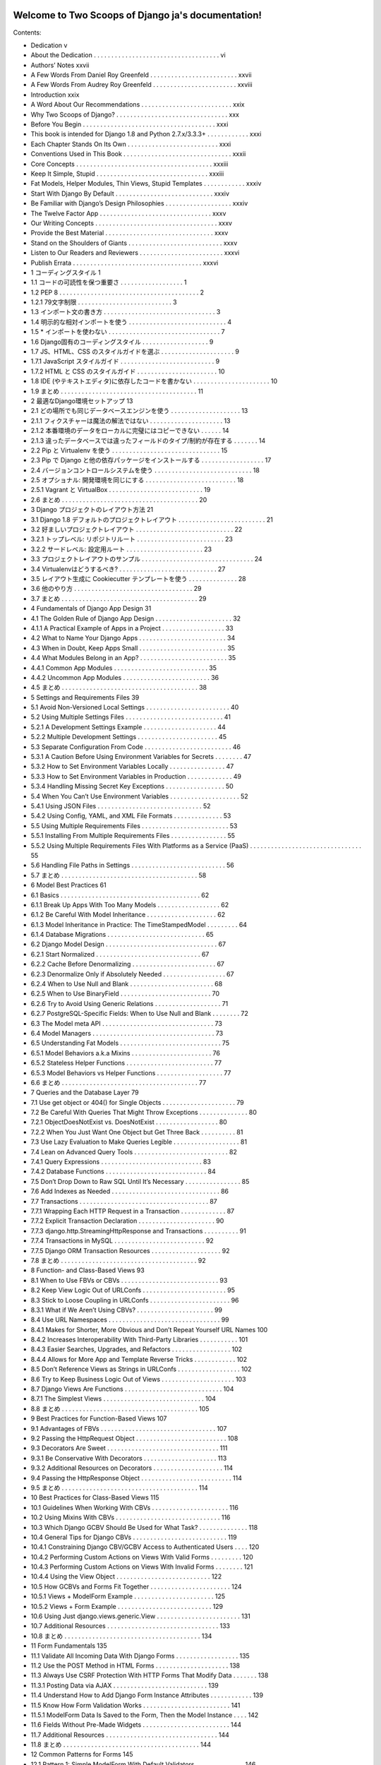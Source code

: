 .. Two Scoops of Django ja documentation master file, created by
   sphinx-quickstart on Tue May 19 16:54:08 2015.
   You can adapt this file completely to your liking, but it should at least
   contain the root `toctree` directive.

Welcome to Two Scoops of Django ja's documentation!
===================================================

Contents:

* Dedication v
* About the Dedication . . . . . . . . . . . . . . . . . . . . . . . . . . . . . . . . . . . . vi
* Authors’ Notes xxvii
* A Few Words From Daniel Roy Greenfeld . . . . . . . . . . . . . . . . . . . . . . . . . xxvii
* A Few Words From Audrey Roy Greenfeld . . . . . . . . . . . . . . . . . . . . . . . . xxviii
* Introduction xxix
* A Word About Our Recommendations . . . . . . . . . . . . . . . . . . . . . . . . . . xxix
* Why Two Scoops of Django? . . . . . . . . . . . . . . . . . . . . . . . . . . . . . . . . xxx
* Before You Begin . . . . . . . . . . . . . . . . . . . . . . . . . . . . . . . . . . . . . . xxxi
* This book is intended for Django 1.8 and Python 2.7.x/3.3.3+ . . . . . . . . . . . . xxxi
* Each Chapter Stands On Its Own . . . . . . . . . . . . . . . . . . . . . . . . . . xxxi
* Conventions Used in This Book . . . . . . . . . . . . . . . . . . . . . . . . . . . . . . . xxxii
* Core Concepts . . . . . . . . . . . . . . . . . . . . . . . . . . . . . . . . . . . . . . . xxxiii
* Keep It Simple, Stupid . . . . . . . . . . . . . . . . . . . . . . . . . . . . . . . . xxxiii
* Fat Models, Helper Modules, Thin Views, Stupid Templates . . . . . . . . . . . . xxxiv
* Start With Django By Default . . . . . . . . . . . . . . . . . . . . . . . . . . . . xxxiv
* Be Familiar with Django’s Design Philosophies . . . . . . . . . . . . . . . . . . . xxxiv
* The Twelve Factor App . . . . . . . . . . . . . . . . . . . . . . . . . . . . . . . . xxxv
* Our Writing Concepts . . . . . . . . . . . . . . . . . . . . . . . . . . . . . . . . . . . xxxv
* Provide the Best Material . . . . . . . . . . . . . . . . . . . . . . . . . . . . . . . xxxv
* Stand on the Shoulders of Giants . . . . . . . . . . . . . . . . . . . . . . . . . . . xxxv
* Listen to Our Readers and Reviewers . . . . . . . . . . . . . . . . . . . . . . . . xxxvi
* Publish Errata . . . . . . . . . . . . . . . . . . . . . . . . . . . . . . . . . . . . . xxxvi
* 1 コーディングスタイル 1
* 1.1 コードの可読性を保つ重要さ . . . . . . . . . . . . . . . . . . 1
* 1.2 PEP 8 . . . . . . . . . . . . . . . . . . . . . . . . . . . . . . . . . . . . . . . . 2
* 1.2.1 79文字制限 . . . . . . . . . . . . . . . . . . . . . . . . . . . 3
* 1.3 インポート文の書き方 . . . . . . . . . . . . . . . . . . . . . . . . . . . . . . . . 3
* 1.4 明示的な相対インポートを使う . . . . . . . . . . . . . . . . . . . . . . . . . . . . 4
* 1.5 * インポートを使わない . . . . . . . . . . . . . . . . . . . . . . . . . . . . . . . . 7
* 1.6 Django固有のコーディングスタイル . . . . . . . . . . . . . . . . . . . 9
* 1.7 JS、HTML、CSS のスタイルガイドを選ぶ . . . . . . . . . . . . . . . . . . . . . 9
* 1.7.1 JavaScript スタイルガイド . . . . . . . . . . . . . . . . . . . . . . . . . . . 9
* 1.7.2 HTML と CSS のスタイルガイド . . . . . . . . . . . . . . . . . . . . . . . 10
* 1.8 IDE (やテキストエディタ)に依存したコードを書かない . . . . . . . . . . . . . . . . . . . . . . 10
* 1.9 まとめ . . . . . . . . . . . . . . . . . . . . . . . . . . . . . . . . . . . . . . . 11
* 2 最適なDjango環境セットアップ 13
* 2.1 どの場所でも同じデータベースエンジンを使う . . . . . . . . . . . . . . . . . . . . 13
* 2.1.1 フィクスチャーは魔法の解法ではない . . . . . . . . . . . . . . . . . . . . . 13
* 2.1.2 本番環境のデータをローカルに完璧にはコピーできない . . . . . . 14
* 2.1.3 違ったデータベースでは違ったフィールドのタイプ/制約が存在する . . . . . . . 14
* 2.2 Pip と Virtualenv を使う . . . . . . . . . . . . . . . . . . . . . . . . . . . . . . . 15
* 2.3 Pip で Django と他の依存パッケージをインストールする . . . . . . . . . . . . . . . . . . 17
* 2.4 バージョンコントロールシステムを使う . . . . . . . . . . . . . . . . . . . . . . . . . . . . 18
* 2.5 オプショナル: 開発環境を同じにする . . . . . . . . . . . . . . . . . . . . . . . . . . 18
* 2.5.1 Vagrant と VirtualBox . . . . . . . . . . . . . . . . . . . . . . . . . . . 19
* 2.6 まとめ . . . . . . . . . . . . . . . . . . . . . . . . . . . . . . . . . . . . . . . 20
* 3 Django プロジェクトのレイアウト方法 21
* 3.1 Django 1.8 デフォルトのプロジェクトレイアウト . . . . . . . . . . . . . . . . . . . . . . . . . 21
* 3.2 好ましいプロジェクトレイアウト . . . . . . . . . . . . . . . . . . . . . . . . . . . . 22
* 3.2.1 トップレベル: リポジトリルート . . . . . . . . . . . . . . . . . . . . . . . . . 23
* 3.2.2 サードレベル: 設定用ルート . . . . . . . . . . . . . . . . . . . . . . 23
* 3.3 プロジェクトレイアウトのサンプル . . . . . . . . . . . . . . . . . . . . . . . . . . . . . . . . 24
* 3.4 Virtualenvはどうするべき? . . . . . . . . . . . . . . . . . . . . . . . . . . . . 27
* 3.5 レイアウト生成に Cookiecutter テンプレートを使う . . . . . . . . . . . . . . 28
* 3.6 他のやり方 . . . . . . . . . . . . . . . . . . . . . . . . . . . . . . . . . . 29
* 3.7 まとめ . . . . . . . . . . . . . . . . . . . . . . . . . . . . . . . . . . . . . . . 29
* 4 Fundamentals of Django App Design 31
* 4.1 The Golden Rule of Django App Design . . . . . . . . . . . . . . . . . . . . . . 32
* 4.1.1 A Practical Example of Apps in a Project . . . . . . . . . . . . . . . . . . 33
* 4.2 What to Name Your Django Apps . . . . . . . . . . . . . . . . . . . . . . . . . 34
* 4.3 When in Doubt, Keep Apps Small . . . . . . . . . . . . . . . . . . . . . . . . . 35
* 4.4 What Modules Belong in an App? . . . . . . . . . . . . . . . . . . . . . . . . . 35
* 4.4.1 Common App Modules . . . . . . . . . . . . . . . . . . . . . . . . . . . 35
* 4.4.2 Uncommon App Modules . . . . . . . . . . . . . . . . . . . . . . . . . 36
* 4.5 まとめ . . . . . . . . . . . . . . . . . . . . . . . . . . . . . . . . . . . . . . . 38
* 5 Settings and Requirements Files 39
* 5.1 Avoid Non-Versioned Local Settings . . . . . . . . . . . . . . . . . . . . . . . . 40
* 5.2 Using Multiple Settings Files . . . . . . . . . . . . . . . . . . . . . . . . . . . . 41
* 5.2.1 A Development Settings Example . . . . . . . . . . . . . . . . . . . . . 44
* 5.2.2 Multiple Development Settings . . . . . . . . . . . . . . . . . . . . . . . 45
* 5.3 Separate Configuration From Code . . . . . . . . . . . . . . . . . . . . . . . . . 46
* 5.3.1 A Caution Before Using Environment Variables for Secrets . . . . . . . . 47
* 5.3.2 How to Set Environment Variables Locally . . . . . . . . . . . . . . . . 47
* 5.3.3 How to Set Environment Variables in Production . . . . . . . . . . . . . 49
* 5.3.4 Handling Missing Secret Key Exceptions . . . . . . . . . . . . . . . . . 50
* 5.4 When You Can’t Use Environment Variables . . . . . . . . . . . . . . . . . . . . 52
* 5.4.1 Using JSON Files . . . . . . . . . . . . . . . . . . . . . . . . . . . . . . 52
* 5.4.2 Using Config, YAML, and XML File Formats . . . . . . . . . . . . . . 53
* 5.5 Using Multiple Requirements Files . . . . . . . . . . . . . . . . . . . . . . . . . 53
* 5.5.1 Installing From Multiple Requirements Files . . . . . . . . . . . . . . . . 55
* 5.5.2 Using Multiple Requirements Files With Platforms as a Service (PaaS) . . . . . . . . . . . . . . . . . . . . . . . . . . . . . . . . 55
* 5.6 Handling File Paths in Settings . . . . . . . . . . . . . . . . . . . . . . . . . . . 56
* 5.7 まとめ . . . . . . . . . . . . . . . . . . . . . . . . . . . . . . . . . . . . . . . 58
* 6 Model Best Practices 61
* 6.1 Basics . . . . . . . . . . . . . . . . . . . . . . . . . . . . . . . . . . . . . . . . 62
* 6.1.1 Break Up Apps With Too Many Models . . . . . . . . . . . . . . . . . . 62
* 6.1.2 Be Careful With Model Inheritance . . . . . . . . . . . . . . . . . . . . 62
* 6.1.3 Model Inheritance in Practice: The TimeStampedModel . . . . . . . . . 64
* 6.1.4 Database Migrations . . . . . . . . . . . . . . . . . . . . . . . . . . . . 65
* 6.2 Django Model Design . . . . . . . . . . . . . . . . . . . . . . . . . . . . . . . . 67
* 6.2.1 Start Normalized . . . . . . . . . . . . . . . . . . . . . . . . . . . . . . 67
* 6.2.2 Cache Before Denormalizing . . . . . . . . . . . . . . . . . . . . . . . . 67
* 6.2.3 Denormalize Only if Absolutely Needed . . . . . . . . . . . . . . . . . . 67
* 6.2.4 When to Use Null and Blank . . . . . . . . . . . . . . . . . . . . . . . . 68
* 6.2.5 When to Use BinaryField . . . . . . . . . . . . . . . . . . . . . . . . . . 70
* 6.2.6 Try to Avoid Using Generic Relations . . . . . . . . . . . . . . . . . . . 71
* 6.2.7 PostgreSQL-Specific Fields: When to Use Null and Blank . . . . . . . . 72
* 6.3 The Model meta API . . . . . . . . . . . . . . . . . . . . . . . . . . . . . . . . 73
* 6.4 Model Managers . . . . . . . . . . . . . . . . . . . . . . . . . . . . . . . . . . . 73
* 6.5 Understanding Fat Models . . . . . . . . . . . . . . . . . . . . . . . . . . . . . 75
* 6.5.1 Model Behaviors a.k.a Mixins . . . . . . . . . . . . . . . . . . . . . . . 76
* 6.5.2 Stateless Helper Functions . . . . . . . . . . . . . . . . . . . . . . . . . 77
* 6.5.3 Model Behaviors vs Helper Functions . . . . . . . . . . . . . . . . . . . 77
* 6.6 まとめ . . . . . . . . . . . . . . . . . . . . . . . . . . . . . . . . . . . . . . . 77
* 7 Queries and the Database Layer 79
* 7.1 Use get object or 404() for Single Objects . . . . . . . . . . . . . . . . . . . . . 79
* 7.2 Be Careful With Queries That Might Throw Exceptions . . . . . . . . . . . . . . 80
* 7.2.1 ObjectDoesNotExist vs. DoesNotExist . . . . . . . . . . . . . . . . . . 80
* 7.2.2 When You Just Want One Object but Get Three Back . . . . . . . . . . 81
* 7.3 Use Lazy Evaluation to Make Queries Legible . . . . . . . . . . . . . . . . . . . 81
* 7.4 Lean on Advanced Query Tools . . . . . . . . . . . . . . . . . . . . . . . . . . . 82
* 7.4.1 Query Expressions . . . . . . . . . . . . . . . . . . . . . . . . . . . . . 83
* 7.4.2 Database Functions . . . . . . . . . . . . . . . . . . . . . . . . . . . . . 84
* 7.5 Don’t Drop Down to Raw SQL Until It’s Necessary . . . . . . . . . . . . . . . . 85
* 7.6 Add Indexes as Needed . . . . . . . . . . . . . . . . . . . . . . . . . . . . . . . 86
* 7.7 Transactions . . . . . . . . . . . . . . . . . . . . . . . . . . . . . . . . . . . . . 87
* 7.7.1 Wrapping Each HTTP Request in a Transaction . . . . . . . . . . . . . 87
* 7.7.2 Explicit Transaction Declaration . . . . . . . . . . . . . . . . . . . . . . 90
* 7.7.3 django.http.StreamingHttpResponse and Transactions . . . . . . . . . . 91
* 7.7.4 Transactions in MySQL . . . . . . . . . . . . . . . . . . . . . . . . . . 92
* 7.7.5 Django ORM Transaction Resources . . . . . . . . . . . . . . . . . . . . 92
* 7.8 まとめ . . . . . . . . . . . . . . . . . . . . . . . . . . . . . . . . . . . . . . . 92
* 8 Function- and Class-Based Views 93
* 8.1 When to Use FBVs or CBVs . . . . . . . . . . . . . . . . . . . . . . . . . . . . 93
* 8.2 Keep View Logic Out of URLConfs . . . . . . . . . . . . . . . . . . . . . . . . 95
* 8.3 Stick to Loose Coupling in URLConfs . . . . . . . . . . . . . . . . . . . . . . . 96
* 8.3.1 What if We Aren’t Using CBVs? . . . . . . . . . . . . . . . . . . . . . . 99
* 8.4 Use URL Namespaces . . . . . . . . . . . . . . . . . . . . . . . . . . . . . . . . 99
* 8.4.1 Makes for Shorter, More Obvious and Don’t Repeat Yourself URL Names 100
* 8.4.2 Increases Interoperability With Third-Party Libraries . . . . . . . . . . . 101
* 8.4.3 Easier Searches, Upgrades, and Refactors . . . . . . . . . . . . . . . . . 102
* 8.4.4 Allows for More App and Template Reverse Tricks . . . . . . . . . . . . 102
* 8.5 Don’t Reference Views as Strings in URLConfs . . . . . . . . . . . . . . . . . . 102
* 8.6 Try to Keep Business Logic Out of Views . . . . . . . . . . . . . . . . . . . . . 103
* 8.7 Django Views Are Functions . . . . . . . . . . . . . . . . . . . . . . . . . . . . 104
* 8.7.1 The Simplest Views . . . . . . . . . . . . . . . . . . . . . . . . . . . . . 104
* 8.8 まとめ . . . . . . . . . . . . . . . . . . . . . . . . . . . . . . . . . . . . . . . 105
* 9 Best Practices for Function-Based Views 107
* 9.1 Advantages of FBVs . . . . . . . . . . . . . . . . . . . . . . . . . . . . . . . . . 107
* 9.2 Passing the HttpRequest Object . . . . . . . . . . . . . . . . . . . . . . . . . . 108
* 9.3 Decorators Are Sweet . . . . . . . . . . . . . . . . . . . . . . . . . . . . . . . . 111
* 9.3.1 Be Conservative With Decorators . . . . . . . . . . . . . . . . . . . . . 113
* 9.3.2 Additional Resources on Decorators . . . . . . . . . . . . . . . . . . . . 114
* 9.4 Passing the HttpResponse Object . . . . . . . . . . . . . . . . . . . . . . . . . . 114
* 9.5 まとめ . . . . . . . . . . . . . . . . . . . . . . . . . . . . . . . . . . . . . . . 114
* 10 Best Practices for Class-Based Views 115
* 10.1 Guidelines When Working With CBVs . . . . . . . . . . . . . . . . . . . . . . 116
* 10.2 Using Mixins With CBVs . . . . . . . . . . . . . . . . . . . . . . . . . . . . . . 116
* 10.3 Which Django GCBV Should Be Used for What Task? . . . . . . . . . . . . . . 118
* 10.4 General Tips for Django CBVs . . . . . . . . . . . . . . . . . . . . . . . . . . . 119
* 10.4.1 Constraining Django CBV/GCBV Access to Authenticated Users . . . . 120
* 10.4.2 Performing Custom Actions on Views With Valid Forms . . . . . . . . . 120
* 10.4.3 Performing Custom Actions on Views With Invalid Forms . . . . . . . . 121
* 10.4.4 Using the View Object . . . . . . . . . . . . . . . . . . . . . . . . . . . 122
* 10.5 How GCBVs and Forms Fit Together . . . . . . . . . . . . . . . . . . . . . . . 124
* 10.5.1 Views + ModelForm Example . . . . . . . . . . . . . . . . . . . . . . . 125
* 10.5.2 Views + Form Example . . . . . . . . . . . . . . . . . . . . . . . . . . . 129
* 10.6 Using Just django.views.generic.View . . . . . . . . . . . . . . . . . . . . . . . . 131
* 10.7 Additional Resources . . . . . . . . . . . . . . . . . . . . . . . . . . . . . . . . 133
* 10.8 まとめ . . . . . . . . . . . . . . . . . . . . . . . . . . . . . . . . . . . . . . . 134
* 11 Form Fundamentals 135
* 11.1 Validate All Incoming Data With Django Forms . . . . . . . . . . . . . . . . . . 135
* 11.2 Use the POST Method in HTML Forms . . . . . . . . . . . . . . . . . . . . . 138
* 11.3 Always Use CSRF Protection With HTTP Forms That Modify Data . . . . . . . 138
* 11.3.1 Posting Data via AJAX . . . . . . . . . . . . . . . . . . . . . . . . . . . 139
* 11.4 Understand How to Add Django Form Instance Attributes . . . . . . . . . . . . 139
* 11.5 Know How Form Validation Works . . . . . . . . . . . . . . . . . . . . . . . . . 141
* 11.5.1 ModelForm Data Is Saved to the Form, Then the Model Instance . . . . 142
* 11.6 Fields Without Pre-Made Widgets . . . . . . . . . . . . . . . . . . . . . . . . . 144
* 11.7 Additional Resources . . . . . . . . . . . . . . . . . . . . . . . . . . . . . . . . 144
* 11.8 まとめ . . . . . . . . . . . . . . . . . . . . . . . . . . . . . . . . . . . . . . . 144
* 12 Common Patterns for Forms 145
* 12.1 Pattern 1: Simple ModelForm With Default Validators . . . . . . . . . . . . . . 146
* 12.2 Pattern 2: Custom Form Field Validators in ModelForms . . . . . . . . . . . . . 147
* 12.3 Pattern 3: Overriding the Clean Stage of Validation . . . . . . . . . . . . . . . . 152
* 12.4 Pattern 4: Hacking Form Fields (2 CBVs, 2 Forms, 1 Model) . . . . . . . . . . . 155
* 12.5 Pattern 5: Reusable Search Mixin View . . . . . . . . . . . . . . . . . . . . . . . 159
* 12.6 まとめ . . . . . . . . . . . . . . . . . . . . . . . . . . . . . . . . . . . . . . . 161
* 13 Templates: Best Practices 163
* 13.1 Keep Templates Mostly in templates/ . . . . . . . . . . . . . . . . . . . . . . 163
* 13.2 Template Architecture Patterns . . . . . . . . . . . . . . . . . . . . . . . . . . . 164
* 13.2.1 2-Tier Template Architecture Example . . . . . . . . . . . . . . . . . . . 164
* 13.2.2 3-Tier Template Architecture Example . . . . . . . . . . . . . . . . . . . 165
* 13.2.3 Flat Is Better Than Nested . . . . . . . . . . . . . . . . . . . . . . . . . 166
* 13.3 Limit Processing in Templates . . . . . . . . . . . . . . . . . . . . . . . . . . . 167
* 13.3.1 Gotcha 1: Aggregation in Templates . . . . . . . . . . . . . . . . . . . . 169
* 13.3.2 Gotcha 2: Filtering With Conditionals in Templates . . . . . . . . . . . 171
* 13.3.3 Gotcha 3: Complex Implied Queries in Templates . . . . . . . . . . . . . 173
* 13.3.4 Gotcha 4: Hidden CPU Load in Templates . . . . . . . . . . . . . . . . 174
* 13.3.5 Gotcha 5: Hidden REST API Calls in Templates . . . . . . . . . . . . . 175
* 13.4 Don’t Bother Making Your Generated HTML Pretty . . . . . . . . . . . . . . . 175
* 10.7 Additional Resources . . . . . . . . . . . . . . . . . . . . . . . . . . . . . . . . 133
* 10.8 まとめ . . . . . . . . . . . . . . . . . . . . . . . . . . . . . . . . . . . . . . . 134
* 11 Form Fundamentals 135
* 11.1 Validate All Incoming Data With Django Forms . . . . . . . . . . . . . . . . . . 135
* 11.2 Use the POST Method in HTML Forms . . . . . . . . . . . . . . . . . . . . . 138
* 11.3 Always Use CSRF Protection With HTTP Forms That Modify Data . . . . . . . 138
* 11.3.1 Posting Data via AJAX . . . . . . . . . . . . . . . . . . . . . . . . . . . 139
* 11.4 Understand How to Add Django Form Instance Attributes . . . . . . . . . . . . 139
* 11.5 Know How Form Validation Works . . . . . . . . . . . . . . . . . . . . . . . . . 141
* 11.5.1 ModelForm Data Is Saved to the Form, Then the Model Instance . . . . 142
* 11.6 Fields Without Pre-Made Widgets . . . . . . . . . . . . . . . . . . . . . . . . . 144
* 11.7 Additional Resources . . . . . . . . . . . . . . . . . . . . . . . . . . . . . . . . 144
* 11.8 まとめ . . . . . . . . . . . . . . . . . . . . . . . . . . . . . . . . . . . . . . . 144
* 12 Common Patterns for Forms 145
* 12.1 Pattern 1: Simple ModelForm With Default Validators . . . . . . . . . . . . . . 146
* 12.2 Pattern 2: Custom Form Field Validators in ModelForms . . . . . . . . . . . . . 147
* 12.3 Pattern 3: Overriding the Clean Stage of Validation . . . . . . . . . . . . . . . . 152
* 12.4 Pattern 4: Hacking Form Fields (2 CBVs, 2 Forms, 1 Model) . . . . . . . . . . . 155
* 12.5 Pattern 5: Reusable Search Mixin View . . . . . . . . . . . . . . . . . . . . . . . 159
* 12.6 まとめ . . . . . . . . . . . . . . . . . . . . . . . . . . . . . . . . . . . . . . . 161
* 13 Templates: Best Practices 163
* 13.1 Keep Templates Mostly in templates/ . . . . . . . . . . . . . . . . . . . . . . 163
* 13.2 Template Architecture Patterns . . . . . . . . . . . . . . . . . . . . . . . . . . . 164
* 13.2.1 2-Tier Template Architecture Example . . . . . . . . . . . . . . . . . . . 164
* 13.2.2 3-Tier Template Architecture Example . . . . . . . . . . . . . . . . . . . 165
* 13.2.3 Flat Is Better Than Nested . . . . . . . . . . . . . . . . . . . . . . . . . 166
* 13.3 Limit Processing in Templates . . . . . . . . . . . . . . . . . . . . . . . . . . . 167
* 13.3.1 Gotcha 1: Aggregation in Templates . . . . . . . . . . . . . . . . . . . . 169
* 13.3.2 Gotcha 2: Filtering With Conditionals in Templates . . . . . . . . . . . 171
* 13.3.3 Gotcha 3: Complex Implied Queries in Templates . . . . . . . . . . . . . 173
* 13.3.4 Gotcha 4: Hidden CPU Load in Templates . . . . . . . . . . . . . . . . 174
* 13.3.5 Gotcha 5: Hidden REST API Calls in Templates . . . . . . . . . . . . . 175
* 13.4 Don’t Bother Making Your Generated HTML Pretty . . . . . . . . . . . . . . . 175
* 15.3.2 Using Template Tags in Jinja2 Templates . . . . . . . . . . . . . . . . . 196
* 15.3.3 Using Django-Style Template Filters in Jinja2 Templates . . . . . . . . . 196
* 15.3.4 Context Processors Aren’t Called by Jinja2 Templates . . . . . . . . . . . 198
* 15.3.5 The Jinja2 Environment Object Should Be Considered Static . . . . . . . 200
* 15.4 Resources . . . . . . . . . . . . . . . . . . . . . . . . . . . . . . . . . . . . . . 201
* 15.5 まとめ . . . . . . . . . . . . . . . . . . . . . . . . . . . . . . . . . . . . . . . 201
* 16 Building REST APIs 203
* 16.1 Fundamentals of Basic REST API Design . . . . . . . . . . . . . . . . . . . . . 204
* 16.2 Implementing a Simple JSON API . . . . . . . . . . . . . . . . . . . . . . . . . 206
* 16.3 REST API Architecture . . . . . . . . . . . . . . . . . . . . . . . . . . . . . . . 208
* 16.3.1 Code for an App Should Remain in the App . . . . . . . . . . . . . . . . 209
* 16.3.2 Code for Project Should Be Neatly Organized . . . . . . . . . . . . . . . 209
* 16.3.3 Try to Keep Business Logic Out of API Views . . . . . . . . . . . . . . 209
* 16.3.4 Grouping API URLs . . . . . . . . . . . . . . . . . . . . . . . . . . . . 210
* 16.3.5 Test Your API . . . . . . . . . . . . . . . . . . . . . . . . . . . . . . . . 212
* 16.3.6 Version Your API . . . . . . . . . . . . . . . . . . . . . . . . . . . . . . 212
* 16.4 Service-Oriented Architecture . . . . . . . . . . . . . . . . . . . . . . . . . . . 212
* 16.5 Shutting Down an External API . . . . . . . . . . . . . . . . . . . . . . . . . . 213
* 16.5.1 Step #1: Notify Users of Pending Shut Down . . . . . . . . . . . . . . . 213
* 16.5.2 Step #2: Replace API With 410 Error View . . . . . . . . . . . . . . . . 214
* 16.6 Evaluating REST Frameworks . . . . . . . . . . . . . . . . . . . . . . . . . . . 214
* 16.6.1 Django Rest Framework Is the Defacto Package . . . . . . . . . . . . . . 215
* 16.6.2 How Much Boilerplate Do You Want to Write? . . . . . . . . . . . . . . 215
* 16.6.3 Are Remote Procedure Calls Easy to Implement? . . . . . . . . . . . . . 215
* 16.6.4 CBVs or FBVs? . . . . . . . . . . . . . . . . . . . . . . . . . . . . . . . 216
* 16.7 Rate Limiting Your API . . . . . . . . . . . . . . . . . . . . . . . . . . . . . . . 216
* 16.7.1 Unfettered API Access is Dangerous . . . . . . . . . . . . . . . . . . . . 216
* 16.7.2 Rest Frameworks Must Come with Rate Limiting . . . . . . . . . . . . . 217
* 16.7.3 Rate Limit Can Be A Business Plan . . . . . . . . . . . . . . . . . . . . 217
* 16.8 Advertising Your REST API . . . . . . . . . . . . . . . . . . . . . . . . . . . . 217
* 16.8.1 Documentation . . . . . . . . . . . . . . . . . . . . . . . . . . . . . . . 218
* 16.8.2 Provide Client SDKs . . . . . . . . . . . . . . . . . . . . . . . . . . . . 218
* 16.9 Additional Reading . . . . . . . . . . . . . . . . . . . . . . . . . . . . . . . . . 218
* 16.10 まとめ . . . . . . . . . . . . . . . . . . . . . . . . . . . . . . . . . . . . . . . 218
* 17 Consuming REST APIs 221
* 17.1 Learn How to Debug the Client . . . . . . . . . . . . . . . . . . . . . . . . . . 222
* 17.2 Consider Using JavaScript-Powered Static Asset Preprocessors . . . . . . . . . . 223
* 17.3 Making Content Indexable by Search Engines . . . . . . . . . . . . . . . . . . . 223
* 17.3.1 Read the Search Engine Documentation . . . . . . . . . . . . . . . . . . 223
* 17.3.2 Hand-Craft the sitemap.xml . . . . . . . . . . . . . . . . . . . . . . . . 224
* 17.3.3 Use a Service to Make Your Site Crawlable . . . . . . . . . . . . . . . . 225
* 17.4 Real-Time Woes a.k.a. Latency . . . . . . . . . . . . . . . . . . . . . . . . . . . 225
* 17.4.1 Solution: Mask the Latency With Animations . . . . . . . . . . . . . . . 225
* 17.4.2 Solution: Fake Successful Transactions . . . . . . . . . . . . . . . . . . . 226
* 17.4.3 Solution: Geographically Based Servers . . . . . . . . . . . . . . . . . . 226
* 17.4.4 Solution: Restrict Users Geographically . . . . . . . . . . . . . . . . . . 226
* 17.5 Avoid the Anti-Patterns . . . . . . . . . . . . . . . . . . . . . . . . . . . . . . . 226
* 17.5.1 Building Single Page Apps When Multi-Page Apps Suffice . . . . . . . . 227
* 17.5.2 Not Writing Tests . . . . . . . . . . . . . . . . . . . . . . . . . . . . . . 227
* 17.5.3 Not Understanding JavaScript Memory Management . . . . . . . . . . . 227
* 17.5.4 Storing Data in the DOM When It’s Not jQuery . . . . . . . . . . . . . 227
* 17.6 AJAX and the CSRF Token . . . . . . . . . . . . . . . . . . . . . . . . . . . . . 228
* 17.6.1 JQuery and the CSRF Token . . . . . . . . . . . . . . . . . . . . . . . . 228
* 17.6.2 Backbone.js and the CSRF Token . . . . . . . . . . . . . . . . . . . . . 230
* 17.6.3 AngularJS and the CSRF Token . . . . . . . . . . . . . . . . . . . . . . 230
* 17.7 Improving JavaScript Skills . . . . . . . . . . . . . . . . . . . . . . . . . . . . . 231
* 17.7.1 Assessing Skill Levels . . . . . . . . . . . . . . . . . . . . . . . . . . . . 231
* 17.7.2 Learn More JavaScript! . . . . . . . . . . . . . . . . . . . . . . . . . . . 231
* 17.8 Follow JavaScript Coding Standards . . . . . . . . . . . . . . . . . . . . . . . . 231
* 17.9 Useful Resources . . . . . . . . . . . . . . . . . . . . . . . . . . . . . . . . . . . 231
* 17.10 まとめ . . . . . . . . . . . . . . . . . . . . . . . . . . . . . . . . . . . . . . . 232
* 18 Tradeoffs of Replacing Core Components 233
* 18.1 The Temptation to Build FrankenDjango . . . . . . . . . . . . . . . . . . . . . . 234
* 18.2 Non-Relational Databases vs. Relational Databases . . . . . . . . . . . . . . . . . . . . . . . . . . . . . . . . . . . . . . 235
* 18.2.1 Not All Non-Relational Databases Are ACID Compliant . . . . . . . . . 235
* 18.2.2 Don’t Use Non-Relational Databases for Relational Tasks . . . . . . . . . 236
* 18.2.3 Ignore the Hype and Do Your Own Research . . . . . . . . . . . . . . . 236
* 18.2.4 How We Use Non-Relational Databases With Django . . . . . . . . . . 237
* 18.3 What About Replacing the Django Template Language? . . . . . . . . . . . . . 237
* 18.4 まとめ . . . . . . . . . . . . . . . . . . . . . . . . . . . . . . . . . . . . . . . 237
* 19 Working With the Django Admin 239
* 19.1 It’s Not for End Users . . . . . . . . . . . . . . . . . . . . . . . . . . . . . . . . 240
* 19.2 Admin Customization vs. New Views . . . . . . . . . . . . . . . . . . . . . . . 240
* 19.3 Viewing String Representations of Objects . . . . . . . . . . . . . . . . . . . . . 240
* 19.4 Adding Callables to ModelAdmin Classes . . . . . . . . . . . . . . . . . . . . . 244
* 19.5 Don’t Use list editable in Multiuser Environments . . . . . . . . . . . . . . . . . 245
* 19.6 Django’s Admin Documentation Generator . . . . . . . . . . . . . . . . . . . . 246
* 19.7 Securing the Django Admin and Django Admin Docs . . . . . . . . . . . . . . . 247
* 19.8 Using Custom Skins With the Django Admin . . . . . . . . . . . . . . . . . . . 247
* 19.8.1 Evaluation Point: Documentation is Everything . . . . . . . . . . . . . . 248
* 19.8.2 Write Tests for Any Admin Extensions You Create . . . . . . . . . . . . 248
* 19.9 まとめ . . . . . . . . . . . . . . . . . . . . . . . . . . . . . . . . . . . . . . . 249
* 20 Dealing With the User Model 251
* 20.1 Use Django’s Tools for Finding the User Model . . . . . . . . . . . . . . . . . . 251
* 20.1.1 Use settings.AUTH USER MODEL for Foreign Keys to User . . . . . 252
* 20.1.2 Don’t Use get user model() for Foreign Keys to User . . . . . . . . . . . 252
* 20.2 Migrating Pre-1.5 User Models to 1.5+’s Custom User Models . . . . . . . . . . 253
* 20.3 Custom User Fields for Django 1.8 Projects . . . . . . . . . . . . . . . . . . . . 253
* 20.3.1 Option 1: Subclass AbstractUser . . . . . . . . . . . . . . . . . . . . . . 254
* 20.3.2 Option 2: Subclass AbstractBaseUser . . . . . . . . . . . . . . . . . . . . 255
* 20.3.3 Option 3: Linking Back From a Related Model . . . . . . . . . . . . . . 255
* 20.4 まとめ . . . . . . . . . . . . . . . . . . . . . . . . . . . . . . . . . . . . . . . 257
* 21 Django’s Secret Sauce: Third-Party Packages 259
* 21.1 Examples of Third-Party Packages . . . . . . . . . . . . . . . . . . . . . . . . . 260
* 21.2 Know About the Python Package Index . . . . . . . . . . . . . . . . . . . . . . 260
* 21.3 Know About DjangoPackages.com . . . . . . . . . . . . . . . . . . . . . . . . . 261
* 21.4 Know Your Resources . . . . . . . . . . . . . . . . . . . . . . . . . . . . . . . . 261
* 21.5 Tools for Installing and Managing Packages . . . . . . . . . . . . . . . . . . . . 261
* 21.6 Package Requirements . . . . . . . . . . . . . . . . . . . . . . . . . . . . . . . . 262
* 21.7 Wiring Up Django Packages: The Basics . . . . . . . . . . . . . . . . . . . . . . 262
* 21.7.1 Step 1: Read the Documentation for the Package . . . . . . . . . . . . . 262
* 21.7.2 Step 2: Add Package and Version Number to Your Requirements . . . . . 262
* 21.7.3 Step 3: Install the Requirements Into Your Virtualenv . . . . . . . . . . . 263
* 21.7.4 Step 4: Follow the Package’s Installation Instructions Exactly . . . . . . . 264
* 21.8 Troubleshooting Third-Party Packages . . . . . . . . . . . . . . . . . . . . . . . 264
* 21.9 Releasing Your Own Django Packages . . . . . . . . . . . . . . . . . . . . . . . 264
* 21.10 What Makes a Good Django Package? . . . . . . . . . . . . . . . . . . . . . . . 265
* 21.10.1 Purpose . . . . . . . . . . . . . . . . . . . . . . . . . . . . . . . . . . . 265
* 21.10.2 Scope . . . . . . . . . . . . . . . . . . . . . . . . . . . . . . . . . . . . 266
* 21.10.3 Documentation . . . . . . . . . . . . . . . . . . . . . . . . . . . . . . . 266
* 21.10.4 Tests . . . . . . . . . . . . . . . . . . . . . . . . . . . . . . . . . . . . . 266
* 21.10.5 Templates . . . . . . . . . . . . . . . . . . . . . . . . . . . . . . . . . . 266
* 21.10.6 Activity . . . . . . . . . . . . . . . . . . . . . . . . . . . . . . . . . . . 267
* 21.10.7 Community . . . . . . . . . . . . . . . . . . . . . . . . . . . . . . . . . 267
* 21.10.8 Modularity . . . . . . . . . . . . . . . . . . . . . . . . . . . . . . . . . 267
* 21.10.9 Availability on PyPI . . . . . . . . . . . . . . . . . . . . . . . . . . . . . 267
* 21.10.10 Uses the Broadest Requirements Specifiers Possible . . . . . . . . . . . . 268
* 21.10.11 Proper Version Numbers . . . . . . . . . . . . . . . . . . . . . . . . . . 269
* 21.10.12 Name . . . . . . . . . . . . . . . . . . . . . . . . . . . . . . . . . . . . 270
* 21.10.13 License . . . . . . . . . . . . . . . . . . . . . . . . . . . . . . . . . . . 271
* 21.10.14 Clarity of Code . . . . . . . . . . . . . . . . . . . . . . . . . . . . . . . 271
* 21.10.15 Use URL Namespaces . . . . . . . . . . . . . . . . . . . . . . . . . . . 271
* 21.11 Creating Your Own Packages the Easy Way . . . . . . . . . . . . . . . . . . . . 272
* 21.12 Maintaining Your Open Source Package . . . . . . . . . . . . . . . . . . . . . . 272
* 21.12.1 Give Credit for Pull Requests . . . . . . . . . . . . . . . . . . . . . . . . 273
* 21.12.2 Handling Bad Pull Requests . . . . . . . . . . . . . . . . . . . . . . . . 273
* 21.12.3 Do Formal PyPI Releases . . . . . . . . . . . . . . . . . . . . . . . . . . 274
* 21.12.4 Create and Deploy Wheels to PyPI . . . . . . . . . . . . . . . . . . . . 275
* 21.12.5 Upgrade the Package to New Versions of Django . . . . . . . . . . . . . 276
* 21.12.6 Follow Good Security Practices . . . . . . . . . . . . . . . . . . . . . . . 276
* 21.12.7 Provide Sample Base Templates . . . . . . . . . . . . . . . . . . . . . . 277
* 21.12.8 Give the Package Away . . . . . . . . . . . . . . . . . . . . . . . . . . . 277
* 21.13 Additional Reading . . . . . . . . . . . . . . . . . . . . . . . . . . . . . . . . . 277
* 21.14 まとめ . . . . . . . . . . . . . . . . . . . . . . . . . . . . . . . . . . . . . . . 278
* 22 Testing Stinks and Is a Waste of Money! 279
* 22.1 Testing Saves Money, Jobs, and Lives . . . . . . . . . . . . . . . . . . . . . . . . 279
* 22.2 How to Structure Tests . . . . . . . . . . . . . . . . . . . . . . . . . . . . . . . 280
* 22.3 How to Write Unit Tests . . . . . . . . . . . . . . . . . . . . . . . . . . . . . . 281
* 22.3.1 Each Test Method Tests One Thing . . . . . . . . . . . . . . . . . . . . 281
* 22.3.2 For Views, When Possible Use the Request Factory . . . . . . . . . . . . 284
* 22.3.3 Don’t Write Tests That Have to Be Tested . . . . . . . . . . . . . . . . . 285
* 22.3.4 Don’t Repeat Yourself Doesn’t Apply to Writing Tests . . . . . . . . . . . 285
* 22.3.5 Don’t Rely on Fixtures . . . . . . . . . . . . . . . . . . . . . . . . . . . 286
* 22.3.6 Things That Should Be Tested . . . . . . . . . . . . . . . . . . . . . . . 286
* 22.3.7 Test for Failure . . . . . . . . . . . . . . . . . . . . . . . . . . . . . . . 287
* 22.3.8 Use Mock to Keep Unit Tests From Touching the World . . . . . . . . . 288
* 22.3.9 Use Fancier Assertion Methods . . . . . . . . . . . . . . . . . . . . . . . 290
* 22.3.10 Document the Purpose of Each Test . . . . . . . . . . . . . . . . . . . . 291
* 22.4 What About Integration Tests? . . . . . . . . . . . . . . . . . . . . . . . . . . . 291
* 22.5 Continuous Integration . . . . . . . . . . . . . . . . . . . . . . . . . . . . . . . 292
* 22.6 Who Cares? We Don’t Have Time for Tests! . . . . . . . . . . . . . . . . . . . . 292
* 22.7 The Game of Test Coverage . . . . . . . . . . . . . . . . . . . . . . . . . . . . . 293
* 22.8 Setting Up the Test Coverage Game . . . . . . . . . . . . . . . . . . . . . . . . 293
* 22.8.1 Step 1: Start Writing Tests . . . . . . . . . . . . . . . . . . . . . . . . . 293
* 22.8.2 Step 2: Run Tests and Generate Coverage Report . . . . . . . . . . . . . 294
* 22.8.3 Step 3: Generate the Report! . . . . . . . . . . . . . . . . . . . . . . . . 294
* 22.9 Playing the Game of Test Coverage . . . . . . . . . . . . . . . . . . . . . . . . . 295
* 22.10 Alternatives to unittest . . . . . . . . . . . . . . . . . . . . . . . . . . . . . . . 295
* 22.11 まとめ . . . . . . . . . . . . . . . . . . . . . . . . . . . . . . . . . . . . . . . 296
* 23 Documentation: Be Obsessed 297
* 23.1 Use reStructuredText for Python Docs . . . . . . . . . . . . . . . . . . . . . . . 297
* 23.2 Use Sphinx to Generate Documentation From reStructuredText . . . . . . . . . . 299
* 23.3 What Docs Should Django Projects Contain? . . . . . . . . . . . . . . . . . . . 299
* 23.4 Additional Documentation Resources . . . . . . . . . . . . . . . . . . . . . . . . 301
* 23.5 The Markdown Alternative . . . . . . . . . . . . . . . . . . . . . . . . . . . . . 301
* 23.5.1 README.md to README.rst: Using Pandoc for Packages Uploaded to PyPI . . . . . . . . . . . . . . . . . . . . . . . . . . . . . . . . . . . . . 302
* 23.5.2 Markdown Resources . . . . . . . . . . . . . . . . . . . . . . . . . . . . 302
* 23.6 Wikis and Other Documentation Methods . . . . . . . . . . . . . . . . . . . . . 303
* 23.7 まとめ . . . . . . . . . . . . . . . . . . . . . . . . . . . . . . . . . . . . . . . 303
* 24 Finding and Reducing Bottlenecks 305
* 24.1 Should You Even Care? . . . . . . . . . . . . . . . . . . . . . . . . . . . . . . . 305
* 24.2 Speed Up Query-Heavy Pages . . . . . . . . . . . . . . . . . . . . . . . . . . . 305
* 24.2.1 Find Excessive Queries With Django Debug Toolbar . . . . . . . . . . . 305
* 24.2.2 Reduce the Number of Queries . . . . . . . . . . . . . . . . . . . . . . . 306
* 24.2.3 Speed Up Common Queries . . . . . . . . . . . . . . . . . . . . . . . . 307
* 24.2.4 Switch ATOMIC REQUESTS to False . . . . . . . . . . . . . . . . . . 308
* 24.3 Get the Most Out of Your Database . . . . . . . . . . . . . . . . . . . . . . . . 308
* 24.3.1 Know What Doesn’t Belong in the Database . . . . . . . . . . . . . . . . 308
* 24.3.2 Getting the Most Out of PostgreSQL . . . . . . . . . . . . . . . . . . . 309
* 24.3.3 Getting the Most Out of MySQL . . . . . . . . . . . . . . . . . . . . . 309
* 24.4 Cache Queries With Memcached or Redis . . . . . . . . . . . . . . . . . . . . . 310
* 24.5 Identify Specific Places to Cache . . . . . . . . . . . . . . . . . . . . . . . . . . 310
* 24.6 Consider Third-Party Caching Packages . . . . . . . . . . . . . . . . . . . . . . 310
* 24.7 Compression and Minification of HTML, CSS, and JavaScript . . . . . . . . . . 311
* 24.8 Use Upstream Caching or a Content Delivery Network . . . . . . . . . . . . . . 312
* 24.9 Other Resources . . . . . . . . . . . . . . . . . . . . . . . . . . . . . . . . . . . 312
* 24.10 まとめ . . . . . . . . . . . . . . . . . . . . . . . . . . . . . . . . . . . . . . . 314
* 25 Asynchronous Task Queues 315
* 25.1 Do We Need a Task Queue? . . . . . . . . . . . . . . . . . . . . . . . . . . . . 316
* 25.2 Choosing Task Queue Software . . . . . . . . . . . . . . . . . . . . . . . . . . . 317
* 25.3 Best Practices for Task Queues . . . . . . . . . . . . . . . . . . . . . . . . . . . 318
* 25.3.1 Treat Tasks Like Views . . . . . . . . . . . . . . . . . . . . . . . . . . . 318
* 25.3.2 Tasks Aren’t Free . . . . . . . . . . . . . . . . . . . . . . . . . . . . . . 318
* 25.3.3 Only Pass JSON-Serializable Values to Task Functions . . . . . . . . . . 319
* 25.3.4 Learn How to Monitor Tasks and Workers . . . . . . . . . . . . . . . . 319
* 25.3.5 Logging! . . . . . . . . . . . . . . . . . . . . . . . . . . . . . . . . . . . 319
* 25.3.6 Monitor the Backlog . . . . . . . . . . . . . . . . . . . . . . . . . . . . 320
* 25.3.7 Periodically Clear Out Dead Tasks . . . . . . . . . . . . . . . . . . . . . 320
* 25.3.8 Ignore Results We Don’t Need . . . . . . . . . . . . . . . . . . . . . . . 320
* 25.3.9 Use the Queue’s Error Handling . . . . . . . . . . . . . . . . . . . . . . 320
* 25.3.10 All Tasks Should Accept Kwargs . . . . . . . . . . . . . . . . . . . . . . 321
* 25.3.11 Learn the Features of Your Task Queue Software . . . . . . . . . . . . . 321
* 25.4 Resources for Task Queues . . . . . . . . . . . . . . . . . . . . . . . . . . . . . 321
* 25.5 まとめ . . . . . . . . . . . . . . . . . . . . . . . . . . . . . . . . . . . . . . . 322
* 26 Security Best Practices 323
* 26.1 Harden Your Servers . . . . . . . . . . . . . . . . . . . . . . . . . . . . . . . . . 323
* 26.2 Know Django’s Security Features . . . . . . . . . . . . . . . . . . . . . . . . . . 323
* 26.3 Turn Off DEBUG Mode in Production . . . . . . . . . . . . . . . . . . . . . . 324
* 26.4 Keep Your Secret Keys Secret . . . . . . . . . . . . . . . . . . . . . . . . . . . . 324
* 26.5 HTTPS Everywhere . . . . . . . . . . . . . . . . . . . . . . . . . . . . . . . . 324
* 26.5.1 Use Secure Cookies . . . . . . . . . . . . . . . . . . . . . . . . . . . . . 326
* 26.5.2 Use HTTP Strict Transport Security (HSTS) . . . . . . . . . . . . . . . 326
* 26.5.3 HTTPS Configuration Tools . . . . . . . . . . . . . . . . . . . . . . . . 328
* 26.6 Use Allowed Hosts Validation . . . . . . . . . . . . . . . . . . . . . . . . . . . . 328
* 26.7 Always Use CSRF Protection With HTTP Forms That Modify Data . . . . . . . 328
* 26.8 Prevent Against Cross-Site Scripting (XSS) Attacks . . . . . . . . . . . . . . . . 328
* 26.8.1 Use Django Templates Over mark safe . . . . . . . . . . . . . . . . . . . 329
* 26.8.2 Don’t Allow Users to Set Individual HTML Tag Attributes . . . . . . . . 329
* 26.8.3 Use JSON Encoding for Data Consumed by JavaScript . . . . . . . . . . 329
* 26.8.4 Additional Reading . . . . . . . . . . . . . . . . . . . . . . . . . . . . . 329
* 26.9 Defend Against Python Code Injection Attacks . . . . . . . . . . . . . . . . . . 329
* 26.9.1 Python Built-Ins That Execute Code . . . . . . . . . . . . . . . . . . . . 330
* 26.9.2 Python Standard Library Modules That Can Execute Code . . . . . . . . 330
* 26.9.3 Third-Party Libraries That Can Execute Code . . . . . . . . . . . . . . . 330
* 26.9.4 Be Careful With Cookie-Based Sessions . . . . . . . . . . . . . . . . . . 331
* 26.10 Validate All Incoming Data With Django Forms . . . . . . . . . . . . . . . . . . 332
* 26.11 Disable the Autocomplete on Payment Fields . . . . . . . . . . . . . . . . . . . 332
* 26.12 Handle User-Uploaded Files Carefully . . . . . . . . . . . . . . . . . . . . . . . 333
* 26.12.1 When a CDN Is Not an Option . . . . . . . . . . . . . . . . . . . . . . 333
* 26.12.2 Django and User-Uploaded Files . . . . . . . . . . . . . . . . . . . . . . 334
* 26.13 Don’t Use ModelForms.Meta.exclude . . . . . . . . . . . . . . . . . . . . . . . . 334
* 26.13.1 Mass Assignment Vulnerabilities . . . . . . . . . . . . . . . . . . . . . . 337
* 26.14 Don’t Use ModelForms.Meta.fields = " all " . . . . . . . . . . . . . . . 337
* 26.15 Beware of SQL Injection Attacks . . . . . . . . . . . . . . . . . . . . . . . . . . 337
* 26.16 Never Store Credit Card Data . . . . . . . . . . . . . . . . . . . . . . . . . . . . 338
* 26.17 Secure the Django Admin . . . . . . . . . . . . . . . . . . . . . . . . . . . . . . 338
* 26.17.1 Change the Default Admin URL . . . . . . . . . . . . . . . . . . . . . . 339
* 26.17.2 Use django-admin-honeypot . . . . . . . . . . . . . . . . . . . . . . . . 339
* 26.17.3 Only Allow Admin Access via HTTPS . . . . . . . . . . . . . . . . . . 339
* 26.17.4 Limit Admin Access Based on IP . . . . . . . . . . . . . . . . . . . . . 340
* 26.17.5 Use the allow tags Attribute With Caution . . . . . . . . . . . . . . . . 340
* 26.18 Secure the Admin Docs . . . . . . . . . . . . . . . . . . . . . . . . . . . . . . . 340
* 26.19 Monitor Your Sites . . . . . . . . . . . . . . . . . . . . . . . . . . . . . . . . . 340
* 26.20 Keep Your Dependencies Up-to-Date . . . . . . . . . . . . . . . . . . . . . . . 341
* 26.21 Prevent Clickjacking . . . . . . . . . . . . . . . . . . . . . . . . . . . . . . . . . 341
* 26.22 Guard Against XML Bombing With defusedxml . . . . . . . . . . . . . . . . . 341
* 26.23 Explore Two-Factor Authentication . . . . . . . . . . . . . . . . . . . . . . . . 342
* 26.24 Embrace SecurityMiddleware . . . . . . . . . . . . . . . . . . . . . . . . . . . . 343
* 26.25 Force the Use of Strong Passwords . . . . . . . . . . . . . . . . . . . . . . . . . 343
* 26.26 Give Your Site a Security Checkup . . . . . . . . . . . . . . . . . . . . . . . . . 343
* 26.27 Put Up a Vulnerability Reporting Page . . . . . . . . . . . . . . . . . . . . . . . 344
* 26.28 Stop Using django.utils.html.remove tag . . . . . . . . . . . . . . . . . . . . . . 344
* 26.29 Have a Plan Ready for When Things Go Wrong . . . . . . . . . . . . . . . . . . 344
* 26.29.1 Shut Everything Down or Put It in Read-Only Mode . . . . . . . . . . . 345
* 26.29.2 Put Up a Static HTML Page . . . . . . . . . . . . . . . . . . . . . . . . 345
* 26.29.3 Back Everything Up . . . . . . . . . . . . . . . . . . . . . . . . . . . . 345
* 26.29.4 Email security@djangoproject.com, Even if It’s Your Fault . . . . . . . . 346
* 26.29.5 Start Looking Into the Problem . . . . . . . . . . . . . . . . . . . . . . 346
* 26.30 Keep Up-to-Date on General Security Practices . . . . . . . . . . . . . . . . . . 347
* 26.31 まとめ . . . . . . . . . . . . . . . . . . . . . . . . . . . . . . . . . . . . . . . 348
* 27 Logging: What’s It For, Anyway? 349
* 27.1 Application Logs vs. Other Logs . . . . . . . . . . . . . . . . . . . . . . . . . . 349
* 27.2 Why Bother With Logging? . . . . . . . . . . . . . . . . . . . . . . . . . . . . 350
* 27.3 When to Use Each Log Level . . . . . . . . . . . . . . . . . . . . . . . . . . . . 350
* 27.3.1 Log Catastrophes With CRITICAL . . . . . . . . . . . . . . . . . . . . 351
* 27.3.2 Log Production Errors With ERROR . . . . . . . . . . . . . . . . . . . 351
* 27.3.3 Log Lower-Priority Problems With WARNING . . . . . . . . . . . . . 352
* 27.3.4 Log Useful State Information With INFO . . . . . . . . . . . . . . . . . 353
* 27.3.5 Log Debug-Related Messages to DEBUG . . . . . . . . . . . . . . . . . 353
* 27.4 Log Tracebacks When Catching Exceptions . . . . . . . . . . . . . . . . . . . . 355
* 27.5 One Logger Per Module That Uses Logging . . . . . . . . . . . . . . . . . . . . 356
* 27.6 Log Locally to Rotating Files . . . . . . . . . . . . . . . . . . . . . . . . . . . . 356
* 27.7 Other Logging Tips . . . . . . . . . . . . . . . . . . . . . . . . . . . . . . . . . 357
* 27.8 Necessary Reading Material . . . . . . . . . . . . . . . . . . . . . . . . . . . . . 357
* 27.9 Useful Third-Party Tools . . . . . . . . . . . . . . . . . . . . . . . . . . . . . . 358
* 27.10 まとめ . . . . . . . . . . . . . . . . . . . . . . . . . . . . . . . . . . . . . . . 358
* 28 Signals: Use Cases and Avoidance Techniques 359
* 28.1 When to Use and Avoid Signals . . . . . . . . . . . . . . . . . . . . . . . . . . 359
* 28.2 Signal Avoidance Techniques . . . . . . . . . . . . . . . . . . . . . . . . . . . . 360
* 28.2.1 Using Custom Model Manager Methods Instead of Signals . . . . . . . . 360
* 28.2.2 Validate Your Model Elsewhere . . . . . . . . . . . . . . . . . . . . . . . 363
* 28.2.3 Override Your Model’s Save or Delete Method Instead . . . . . . . . . . 363
* 28.2.4 Use a Helper Function Instead of Signals . . ... ..  .. ..  .  ... . . . . . 364
* 28.3 まとめ . . . . . . . . . . . . . . . . . . . . . . . . . . . . . . . . . . . . . . . 364
* 29 What About Those Random Utilities? 365
* 29.1 Create a Core App for Your Utilities . . . . . . . . . . . . . . . . . . . . . . . . 365
* 29.2 Django’s Own Swiss Army Knife . . . . . . . . . . . . . . . . . . . . . . . . . . 366
* 29.2.1 django.contrib.humanize . . . . . . . . . . . . . . . . . . . . . . . . . . 367
* 29.2.2 django.utils.decorators.method decorator(decorator) . . . . . . . . . . . . 367
* 29.2.3 django.utils.decorators.decorator from middleware(middleware) . . . . . 367
* 29.2.4 django.utils.encoding.force text(value) . . . . . . . . . . . . . . . . . . . 368
* 29.2.5 django.utils.functional.cached property . . . . . . . . . . . . . . . . . . . 368
* 29.2.6 django.utils.html.format html(format str, *args, **kwargs) . . . . . . . . . 369
* 29.2.7 django.utils.html.remove tags(value, tags) . . . . . . . . . . . . . . . . . 369
* 29.2.8 django.utils.html.strip tags(value) . . . . . . . . . . . . . . . . . . . . . . 369
* 29.2.9 django.utils.six . . . . . . . . . . . . . . . . . . . . . . . . . . . . . . . . 369
* 29.2.10 django.utils.text.slugify(value) . . . . . . . . . . . . . . . . . . . . . . . . 370
* 29.2.11 django.utils.timezone . . . . . . . . . . . . . . . . . . . . . . . . . . . . 371
* 29.2.12 django.utils.translation . . . . . . . . . . . . . . . . . . . . . . . . . . . 372
* 29.3 Exceptions . . . . . . . . . . . . . . . . . . . . . . . . . . . . . . . . . . . . . . 372
* 29.3.1 django.core.exceptions.ImproperlyConfigured . . . . . . . . . . . . . . . 372
* 29.3.2 django.core.exceptions.ObjectDoesNotExist . . . . . . . . . . . . . . . . 372
* 29.3.3 django.core.exceptions.PermissionDenied . . . . . . . . . . . . . . . . . 373
* 29.4 Serializers and Deserializers . . . . . . . . . . . . . . . . . . . . . . . . . . . . . 374
* 29.4.1 django.core.serializers.json.DjangoJSONEncoder . . . . . . . . . . . . . 377
* 29.4.2 django.core.serializers.pyyaml . . . . . . . . . . . . . . . . . . . . . . . . 377
* 29.4.3 django.core.serializers.xml serializer . . . . . . . . . . . . . . . . . . . . 378
* 29.5 まとめ . . . . . . . . . . . . . . . . . . . . . . . . . . . . . . . . . . . . . . . 378
* 30 Deployment: Platforms as a Service 379
* 30.1 Evaluating a PaaS . . . . . . . . . . . . . . . . . . . . . . . . . . . . . . . . . . 380
* 30.1.1 Compliance . . . . . . . . . . . . . . . . . . . . . . . . . . . . . . . . . 380
* 30.1.2 Pricing . . . . . . . . . . . . . . . . . . . . . . . . . . . . . . . . . . . . 381
* 30.1.3 Uptime . . . . . . . . . . . . . . . . . . . . . . . . . . . . . . . . . . . 381
* 30.1.4 Staffing . . . . . . . . . . . . . . . . . . . . . . . . . . . . . . . . . . . 382
* 30.1.5 Scaling . . . . . . . . . . . . . . . . . . . . . . . . . . . . . . . . . . . . 382
* 30.1.6 Documentation . . . . . . . . . . . . . . . . . . . . . . . . . . . . . . . 383
* 30.1.7 Performance Degradation . . . . . . . . . . . . . . . . . . . . . . . . . . 383
* 30.1.8 Geography . . . . . . . . . . . . . . . . . . . . . . . . . . . . . . . . . . 384
* 30.1.9 Company Stability . . . . . . . . . . . . . . . . . . . . . . . . . . . . . 384
* 30.2 Best Practices for Deploying to PaaS . . . . . . . . . . . . . . . . . . . . . . . . 384
* 30.2.1 Aim for Identical Environments . . . . . . . . . . . . . . . . . . . . . . 384
* 30.2.2 Automate All the Things! . . . . . . . . . . . . . . . . . . . . . . . . . . 385
* 30.2.3 Maintain a Staging Instance . . . . . . . . . . . . . . . . . . . . . . . . 385
* 30.2.4 Prepare for Disaster With Backups and Rollbacks . . . . . . . . . . . . . 385
* 30.2.5 Keep External Backups . . . . . . . . . . . . . . . . . . . . . . . . . . . 386
* 30.3 まとめ . . . . . . . . . . . . . . . . . . . . . . . . . . . . . . . . . . . . . . . 386
* 31 Deploying Django Projects 387
* 31.1 Single-Server for Small Projects . . . . . . . . . . . . . . . . . . . . . . . . . . . 387
* 31.1.1 Should You Bother? . . . . . . . . . . . . . . . . . . . . . . . . . . . . . 387
* 31.1.2 Example: Quick Ubuntu + Gunicorn Setup . . . . . . . . . . . . . . . . 388
* 31.2 Multi-Server for Medium to Large Projects . . . . . . . . . . . . . . . . . . . . 389
* 31.2.1 Advanced Multi-Server Setup . . . . . . . . . . . . . . . . . . . . . . . 392
* 31.3 WSGI Application Servers . . . . . . . . . . . . . . . . . . . . . . . . . . . . . 393
* 31.4 Performance and Tuning: uWSGI and Gunicorn . . . . . . . . . . . . . . . . . . 394
* 31.5 Stability and Ease of Setup: Gunicorn and Apache . . . . . . . . . . . . . . . . . 395
* 31.6 Common Apache Gotchas . . . . . . . . . . . . . . . . . . . . . . . . . . . . . 395
* 31.6.1 Apache and Environment Variables . . . . . . . . . . . . . . . . . . . . . 395
* 31.6.2 Apache and Virtualenv . . . . . . . . . . . . . . . . . . . . . . . . . . . 396
* 31.7 Automated, Repeatable Deployments . . . . . . . . . . . . . . . . . . . . . . . . 396
* 31.7.1 A Rapidly Changing World . . . . . . . . . . . . . . . . . . . . . . . . . 398
* 31.8 Which Automation Tool Should Be Used? . . . . . . . . . . . . . . . . . . . . . 399
* 31.8.1 Too Much Corporate Fluff . . . . . . . . . . . . . . . . . . . . . . . . . 399
* 31.8.2 Do Your Own Research . . . . . . . . . . . . . . . . . . . . . . . . . . . 399
* 31.9 Current Infrastructure Automation Tools . . . . . . . . . . . . . . . . . . . . . . 400
* 31.10 Other Resources . . . . . . . . . . . . . . . . . . . . . . . . . . . . . . . . . . . 402
* 31.11 まとめ . . . . . . . . . . . . . . . . . . . . . . . . . . . . . . . . . . . . . . . 403
* 32 Continuous Integration 405
* 32.1 Principles of Continuous Integration . . . . . . . . . . . . . . . . . . . . . . . . 406
* 32.1.1 Write Lots of Tests! . . . . . . . . . . . . . . . . . . . . . . . . . . . . . 406
* 32.1.2 Keeping the Build Fast . . . . . . . . . . . . . . . . . . . . . . . . . . . 406
* 32.2 Tools for Continuously Integrating Your Project . . . . . . . . . . . . . . . . . . 407
* 32.2.1 Tox . . . . . . . . . . . . . . . . . . . . . . . . . . . . . . . . . . . . . 407
* 32.2.2 Jenkins . . . . . . . . . . . . . . . . . . . . . . . . . . . . . . . . . . . . 408
* 32.3 Continuous Integration as a Service . . . . . . . . . . . . . . . . . . . . . . . . . 408
* 32.3.1 Code Coverage as a Service . . . . . . . . . . . . . . . . . . . . . . . . . 409
* 32.4 Additional Resources . . . . . . . . . . . . . . . . . . . . . . . . . . . . . . . . 409
* 32.5 まとめ . . . . . . . . . . . . . . . . . . . . . . . . . . . . . . . . . . . . . . . 409
* 33 The Art of Debugging 411
* 33.1 Debugging in Development . . . . . . . . . . . . . . . . . . . . . . . . . . . . . 411
* 33.1.1 Use django-debug-toolbar . . . . . . . . . . . . . . . . . . . . . . . . . 411
* 33.1.2 That Annoying CBV Error . . . . . . . . . . . . . . . . . . . . . . . . . 411
* 33.1.3 Master the Python Debugger . . . . . . . . . . . . . . . . . . . . . . . . 413
* 33.1.4 Remember the Essentials for Form File Uploads . . . . . . . . . . . . . . 413
* 33.1.5 Lean on the Text Editor or IDE . . . . . . . . . . . . . . . . . . . . . . 416
* 33.2 Debugging Production Systems . . . . . . . . . . . . . . . . . . . . . . . . . . . 416
* 33.2.1 Read the Logs the Easy Way . . . . . . . . . . . . . . . . . . . . . . . . 416
* 33.2.2 Mirroring Production . . . . . . . . . . . . . . . . . . . . . . . . . . . . 417
* 33.2.3 UserBasedExceptionMiddleware . . . . . . . . . . . . . . . . . . . . . . 417
* 33.2.4 That Troublesome settings.ALLOWED HOSTS Error . . . . . . . . . . . 418
* 33.3 Feature Flags . . . . . . . . . . . . . . . . . . . . . . . . . . . . . . . . . . . . . 419
* 33.3.1 Feature Flag Packages . . . . . . . . . . . . . . . . . . . . . . . . . . . . 420
* 33.3.2 Unit Testing Code Affected by Feature Flags . . . . . . . . . . . . . . . 420
* 33.4 まとめ . . . . . . . . . . . . . . . . . . . . . . . . . . . . . . . . . . . . . . . 420
* 34 Where and How to Ask Django Questions 421
* 34.1 What to Do When You’re Stuck . . . . . . . . . . . . . . . . . . . . . . . . . . 421
* 34.2 How to Ask Great Django Questions in IRC . . . . . . . . . . . . . . . . . . . 421
* 34.3 Feed Your Brain . . . . . . . . . . . . . . . . . . . . . . . . . . . . . . . . . . . 422
* 34.4 Insider Tip: Be Active in the Community . . . . . . . . . . . . . . . . . . . . . 422
* 34.4.1 9 Easy Ways to Participate . . . . . . . . . . . . . . . . . . . . . . . . . 423
* 34.5 まとめ . . . . . . . . . . . . . . . . . . . . . . . . . . . . . . . . . . . . . . . 424
* 35 Closing Thoughts 425
* Appendix A: Packages Mentioned In This Book 427
* Appendix B: Troubleshooting Installation 435
* Identifying the Issue . . . . . . . . . . . . . . . . . . . . . . . . . . . . . . . . . . . . . 435
* Our Recommended Solutions . . . . . . . . . . . . . . . . . . . . . . . . . . . . . . . . 436
* Check Your Virtualenv Installation . . . . . . . . . . . . . . . . . . . . . . . . . . 436
* Check If Your Virtualenv Has Django 1.8 Installed . . . . . . . . . . . . . . . . . 437
* Check For Other Problems . . . . . . . . . . . . . . . . . . . . . . . . . . . . . . 437
* Appendix C: Additional Resources 439
* Beginner Python Material . . . . . . . . . . . . . . . . . . . . . . . . . . . . . . . . . 439
* Beginner Django Material . . . . . . . . . . . . . . . . . . . . . . . . . . . . . . . . . 439
* More Advanced Django Material . . . . . . . . . . . . . . . . . . . . . . . . . . . . . . 441
* Useful Python Material . . . . . . . . . . . . . . . . . . . . . . . . . . . . . . . . . . . 442
* JavaScript Resources . . . . . . . . . . . . . . . . . . . . . . . . . . . . . . . . . . . . 443
* Appendix D: Internationalization and Localization 445
* Start Early . . . . . . . . . . . . . . . . . . . . . . . . . . . . . . . . . . . . . . . . . . 445
* Wrap Content Strings with Translation Functions . . . . . . . . . . . . . . . . . . . . . 446
* Don’t Interpolate Words in Sentences . . . . . . . . . . . . . . . . . . . . . . . . . . . 447
* Browser Page Layout . . . . . . . . . . . . . . . . . . . . . . . . . . . . . . . . . . . . 450
* Appendix E: Settings Alternatives 453
* Twelve Factor-Style Settings . . . . . . . . . . . . . . . . . . . . . . . . . . . . . . . . 453
* Appendix F: Working with Python 3 455
* Most Critical Packages Work with Python 3 . . . . . . . . . . . . . . . . . . . . . . . . 455
* Use Python 3.3.3 or Later . . . . . . . . . . . . . . . . . . . . . . . . . . . . . . . . . . 457
* Working With Python 2 and 3 . . . . . . . . . . . . . . . . . . . . . . . . . . . . . . . 457
* Resources . . . . . . . . . . . . . . . . . . . . . . . . . . . . . . . . . . . . . . . . . . 458
* Appendix G: Security Settings Reference 459
* SESSION SERIALIZER . . . . . . . . . . . . . . . . . . . . . . . . . . . . . . . . . 460
* Acknowledgments 461
* List of Figures 466
* List of Tables 469
* Index 471


Indices and tables
==================

* :ref:`genindex`
* :ref:`modindex`
* :ref:`search`

